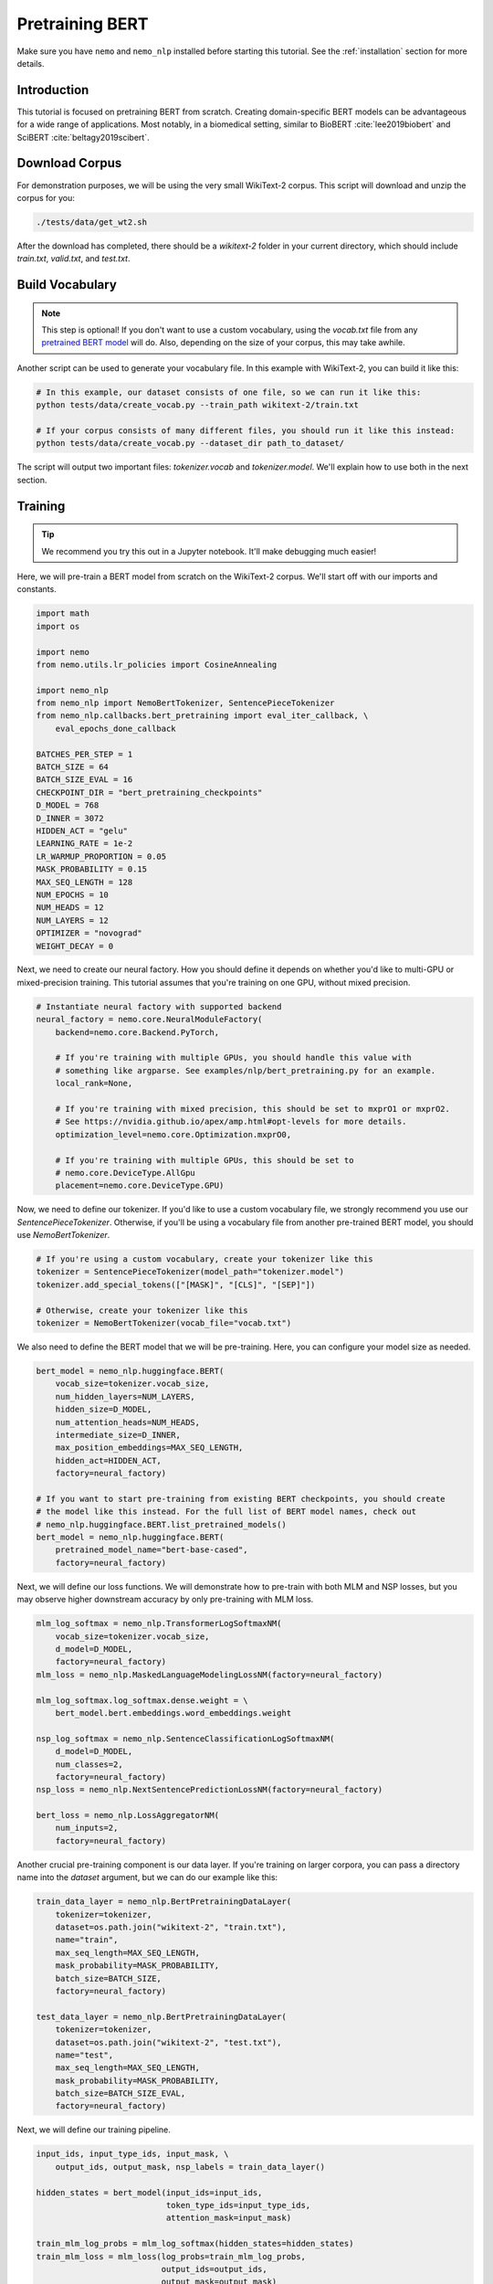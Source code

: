 Pretraining BERT
================

Make sure you have ``nemo`` and ``nemo_nlp`` installed before starting this
tutorial. See the :ref:`installation` section for more details.

Introduction
------------

This tutorial is focused on pretraining BERT from scratch. Creating domain-specific BERT models can be advantageous for a wide range of applications. Most notably, in a biomedical setting, similar to BioBERT :cite:`lee2019biobert` and SciBERT :cite:`beltagy2019scibert`.

Download Corpus
---------------

For demonstration purposes, we will be using the very small WikiText-2 corpus. This script will download and unzip the corpus for you:

.. code-block:: bash

   ./tests/data/get_wt2.sh

After the download has completed, there should be a `wikitext-2` folder in your current directory, which should include `train.txt`, `valid.txt`, and `test.txt`.

Build Vocabulary
----------------

.. note::
    This step is optional! If you don't want to use a custom vocabulary, using the `vocab.txt` file from any `pretrained BERT model`_ will do. Also, depending on the size of your corpus, this may take awhile.

.. _pretrained BERT model: https://github.com/google-research/bert#pre-trained-models

Another script can be used to generate your vocabulary file. In this example with WikiText-2, you can build it like this:

.. code-block:: bash

    # In this example, our dataset consists of one file, so we can run it like this:
    python tests/data/create_vocab.py --train_path wikitext-2/train.txt

    # If your corpus consists of many different files, you should run it like this instead:
    python tests/data/create_vocab.py --dataset_dir path_to_dataset/

The script will output two important files: `tokenizer.vocab` and `tokenizer.model`. We'll explain how to use both in the next section.

Training
--------

.. tip::

    We recommend you try this out in a Jupyter notebook. It'll make debugging much easier!

Here, we will pre-train a BERT model from scratch on the WikiText-2 corpus. We'll start off with our imports and constants.

.. code-block:: python

    import math
    import os

    import nemo
    from nemo.utils.lr_policies import CosineAnnealing

    import nemo_nlp
    from nemo_nlp import NemoBertTokenizer, SentencePieceTokenizer
    from nemo_nlp.callbacks.bert_pretraining import eval_iter_callback, \
        eval_epochs_done_callback

    BATCHES_PER_STEP = 1
    BATCH_SIZE = 64
    BATCH_SIZE_EVAL = 16
    CHECKPOINT_DIR = "bert_pretraining_checkpoints"
    D_MODEL = 768
    D_INNER = 3072
    HIDDEN_ACT = "gelu"
    LEARNING_RATE = 1e-2
    LR_WARMUP_PROPORTION = 0.05
    MASK_PROBABILITY = 0.15
    MAX_SEQ_LENGTH = 128
    NUM_EPOCHS = 10
    NUM_HEADS = 12
    NUM_LAYERS = 12
    OPTIMIZER = "novograd"
    WEIGHT_DECAY = 0

Next, we need to create our neural factory. How you should define it depends on whether you'd like to multi-GPU or mixed-precision training. This tutorial assumes that you're training on one GPU, without mixed precision.

.. code-block:: python

    # Instantiate neural factory with supported backend
    neural_factory = nemo.core.NeuralModuleFactory(
        backend=nemo.core.Backend.PyTorch,

        # If you're training with multiple GPUs, you should handle this value with
        # something like argparse. See examples/nlp/bert_pretraining.py for an example.
        local_rank=None,

        # If you're training with mixed precision, this should be set to mxprO1 or mxprO2.
        # See https://nvidia.github.io/apex/amp.html#opt-levels for more details.
        optimization_level=nemo.core.Optimization.mxprO0,

        # If you're training with multiple GPUs, this should be set to
        # nemo.core.DeviceType.AllGpu
        placement=nemo.core.DeviceType.GPU)

Now, we need to define our tokenizer. If you'd like to use a custom vocabulary file, we strongly recommend you use our `SentencePieceTokenizer`. Otherwise, if you'll be using a vocabulary file from another pre-trained BERT model, you should use `NemoBertTokenizer`.

.. code-block:: python

    # If you're using a custom vocabulary, create your tokenizer like this
    tokenizer = SentencePieceTokenizer(model_path="tokenizer.model")
    tokenizer.add_special_tokens(["[MASK]", "[CLS]", "[SEP]"])

    # Otherwise, create your tokenizer like this
    tokenizer = NemoBertTokenizer(vocab_file="vocab.txt")

We also need to define the BERT model that we will be pre-training. Here, you can configure your model size as needed.

.. code-block:: python

    bert_model = nemo_nlp.huggingface.BERT(
        vocab_size=tokenizer.vocab_size,
        num_hidden_layers=NUM_LAYERS,
        hidden_size=D_MODEL,
        num_attention_heads=NUM_HEADS,
        intermediate_size=D_INNER,
        max_position_embeddings=MAX_SEQ_LENGTH,
        hidden_act=HIDDEN_ACT,
        factory=neural_factory)

    # If you want to start pre-training from existing BERT checkpoints, you should create
    # the model like this instead. For the full list of BERT model names, check out
    # nemo_nlp.huggingface.BERT.list_pretrained_models()
    bert_model = nemo_nlp.huggingface.BERT(
        pretrained_model_name="bert-base-cased",
        factory=neural_factory)

Next, we will define our loss functions. We will demonstrate how to pre-train with both MLM and NSP losses, but you may observe higher downstream accuracy by only pre-training with MLM loss.

.. code-block:: python

    mlm_log_softmax = nemo_nlp.TransformerLogSoftmaxNM(
        vocab_size=tokenizer.vocab_size,
        d_model=D_MODEL,
        factory=neural_factory)
    mlm_loss = nemo_nlp.MaskedLanguageModelingLossNM(factory=neural_factory)

    mlm_log_softmax.log_softmax.dense.weight = \
        bert_model.bert.embeddings.word_embeddings.weight

    nsp_log_softmax = nemo_nlp.SentenceClassificationLogSoftmaxNM(
        d_model=D_MODEL,
        num_classes=2,
        factory=neural_factory)
    nsp_loss = nemo_nlp.NextSentencePredictionLossNM(factory=neural_factory)

    bert_loss = nemo_nlp.LossAggregatorNM(
        num_inputs=2,
        factory=neural_factory)

Another crucial pre-training component is our data layer. If you're training on larger corpora, you can pass a directory name into the `dataset` argument, but we can do our example like this:

.. code-block:: python

    train_data_layer = nemo_nlp.BertPretrainingDataLayer(
        tokenizer=tokenizer,
        dataset=os.path.join("wikitext-2", "train.txt"),
        name="train",
        max_seq_length=MAX_SEQ_LENGTH,
        mask_probability=MASK_PROBABILITY,
        batch_size=BATCH_SIZE,
        factory=neural_factory)

    test_data_layer = nemo_nlp.BertPretrainingDataLayer(
        tokenizer=tokenizer,
        dataset=os.path.join("wikitext-2", "test.txt"),
        name="test",
        max_seq_length=MAX_SEQ_LENGTH,
        mask_probability=MASK_PROBABILITY,
        batch_size=BATCH_SIZE_EVAL,
        factory=neural_factory)

Next, we will define our training pipeline.

.. code-block:: python

    input_ids, input_type_ids, input_mask, \
        output_ids, output_mask, nsp_labels = train_data_layer()

    hidden_states = bert_model(input_ids=input_ids,
                               token_type_ids=input_type_ids,
                               attention_mask=input_mask)

    train_mlm_log_probs = mlm_log_softmax(hidden_states=hidden_states)
    train_mlm_loss = mlm_loss(log_probs=train_mlm_log_probs,
                              output_ids=output_ids,
                              output_mask=output_mask)

    train_nsp_log_probs = nsp_log_softmax(hidden_states=hidden_states)
    train_nsp_loss = nsp_loss(log_probs=train_nsp_log_probs, labels=nsp_labels)
    train_loss = bert_loss(loss_1=train_mlm_loss, loss_2=train_nsp_loss)

And testing pipeline.

.. code-block:: python

    input_ids_, input_type_ids_, input_mask_, \
        output_ids_, output_mask_, nsp_labels_ = test_data_layer()

    hidden_states_ = bert_model(input_ids=input_ids_,
                                token_type_ids=input_type_ids_,
                                attention_mask=input_mask_)

    test_mlm_log_probs = mlm_log_softmax(hidden_states=hidden_states_)
    test_mlm_loss = mlm_loss(log_probs=test_mlm_log_probs,
                             output_ids=output_ids_,
                             output_mask=output_mask_)

    test_nsp_log_probs = nsp_log_softmax(hidden_states=hidden_states_)
    test_nsp_loss = nsp_loss(log_probs=test_nsp_log_probs, labels=nsp_labels_)

Now, we will define our callbacks. NeMo provides a variety of callbacks for you to use; in this tutorial, we will make use of `SimpleLossLoggerCallback`, which prints loss values during training, `CheckpointCallback`, which saves model checkpoints at set intervals, and `EvaluatorCallback`, which evaluates test loss at set intervals.

.. tip::

    Tensorboard_ is a great debugging tool. It's not a requirement for this tutorial, but if you'd like to use it, you should install tensorboardX_ and run the following command during pre-training:

    .. code-block:: bash

        tensorboard --logdir bert_pretraining_tb

.. _Tensorboard: https://www.tensorflow.org/tensorboard
.. _tensorboardX: https://github.com/lanpa/tensorboardX

.. code-block:: python

    try:
        import tensorboardX
        tb_writer = tensorboardX.SummaryWriter("bert_pretraining_tb")
    except ModuleNotFoundError:
        tb_writer = None
        print("Tensorboard is not available")

    callback_loss = nemo.core.SimpleLossLoggerCallback(
        tensors=[train_loss],
        print_func=lambda x: print("Loss: {:.3f}".format(x[0].item())),
        get_tb_values=lambda x: [["loss", x[0]]],
        tb_writer=tb_writer)

    callback_ckpt = nemo.core.CheckpointCallback(
        folder=CHECKPOINT_DIR,
        step_freq=25000)

    train_data_size = len(train_data_layer)

    # If you're training on multiple GPUs, this should be
    # train_data_size / (batch_size * batches_per_step * num_gpus)
    steps_per_epoch = int(train_data_size / (BATCHES_PER_STEP * BATCH_SIZE))

    callback_test = nemo.core.EvaluatorCallback(
        eval_tensors=[test_mlm_loss, test_nsp_loss],
        user_iter_callback=eval_iter_callback,
        user_epochs_done_callback=eval_epochs_done_callback,
        eval_step=steps_per_epoch,
        tb_writer=tb_writer)

We also recommend you export your model's parameters to a config file. This makes it easier to load your BERT model into NeMo later, as explained in our NER tutorial.

.. code-block:: python

    if not os.path.exists(CHECKPOINT_DIR):
        os.makedirs(CHECKPOINT_DIR)

    config_path = os.path.join(CHECKPOINT_DIR, "config.json")
    if not os.path.exists(config_path):
        bert_model.config.to_json_file(config_path)

Finally, you should define your optimizer, and start training!

.. code-block:: python

    lr_policy = CosineAnnealing(NUM_EPOCHS * steps_per_epoch,
                                warmup_ratio=LR_WARMUP_PROPORTION)
    neural_factory.train(tensors_to_optimize=[train_loss],
                    lr_policy=lr_policy,
                    callbacks=[callback_loss, callback_ckpt, callback_test],
                    batches_per_step=BATCHES_PER_STEP,
                    optimizer=OPTIMIZER,
                    optimization_params={
                        "batch_size": BATCH_SIZE,
                        "num_epochs": NUM_EPOCHS,
                        "lr": LEARNING_RATE,
                        "weight_decay": WEIGHT_DECAY,
                        "betas": (0.95, 0.98),
                        "grad_norm_clip": None
                    })

References
----------

.. bibliography:: Bertbib.bib
    :style: plain
